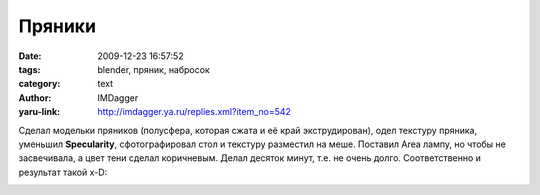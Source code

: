 Пряники
=======
:date: 2009-12-23 16:57:52
:tags: blender, пряник, набросок
:category: text
:author: IMDagger
:yaru-link: http://imdagger.ya.ru/replies.xml?item_no=542

Сделал модельки пряников (полусфера, которая сжата и её край
экструдирован), одел текстуру пряника, уменьшил **Specularity**,
сфотографировал стол и текстуру разместил на меше. Поставил Area лампу,
но чтобы не засвечивала, а цвет тени сделал коричневым. Делал десяток
минут, т.е. не очень долго. Соответственно и результат такой x-D:

.. class:: text-center

|Пряники|

.. |Пряники| image:: http://img-fotki.yandex.ru/get/4013/imdagger.5/0_1b1f7_5aa8c9b2_L
   :target: http://fotki.yandex.ru/users/imdagger/view/111095/
